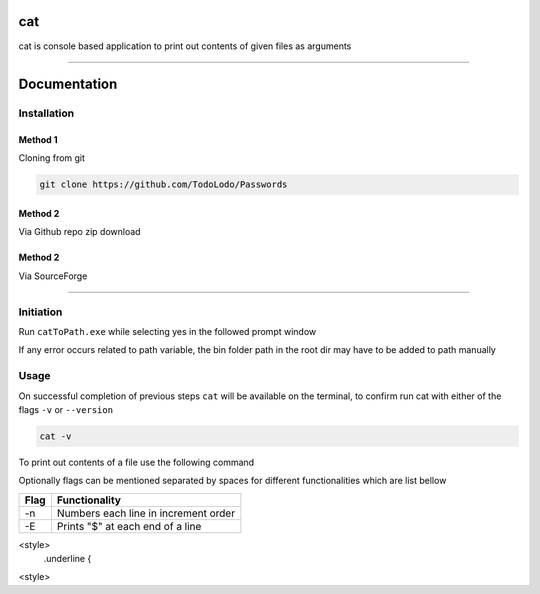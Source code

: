 ============
|catimg| cat
============

.. |catimg| image:: src/cat.ico
    :width: 48

.. role:: underline
    :class: underline

cat is console based application to print out contents of given files as arguments

------------------------------------------------------------------------------------------------------------------------

=============
Documentation
=============

Installation
============

Method 1
--------

Cloning from git

.. code-block:: bash

    git clone https://github.com/TodoLodo/Passwords

Method 2
--------

Via Github repo zip download

.. image:: https://github.com/TodoLodo/TodoLodo/blob/main/imgs/buttons/GithubDownloadZip%5B276x48%5D.png
    :target: https://github.com/TodoLodo/cat/archive/refs/heads/main.zip


Method 2
--------

Via SourceForge

.. image:: https://a.fsdn.com/con/app/sf-download-button
    :target: https://sourceforge.net/projects/wincat/files/latest/download

------------------------------------------------------------------------------------------------------------------------

Initiation
==========

Run ``catToPath.exe`` while selecting yes in the followed prompt window

If any error occurs related to path variable, the bin folder path in the root dir may have to be added to path manually

Usage
=====

On successful completion of previous steps ``cat`` will be available on the terminal, to confirm run cat with either of the flags ``-v`` or ``--version``

.. code-block:: bash

    cat -v

To print out contents of a file use the following command

.. code-block:: bash
        cat path\to\fileName.extension

Optionally flags can be mentioned separated by spaces for different functionalities which are list bellow

+-------+---------------------------------------+
| Flag  | Functionality                         |
+=======+=======================================+
| -n    | Numbers each line in increment order  |
+-------+---------------------------------------+
| -E    | Prints "$" at each end of a line      |
+-------+---------------------------------------+

<style>
    .underline {

<style>